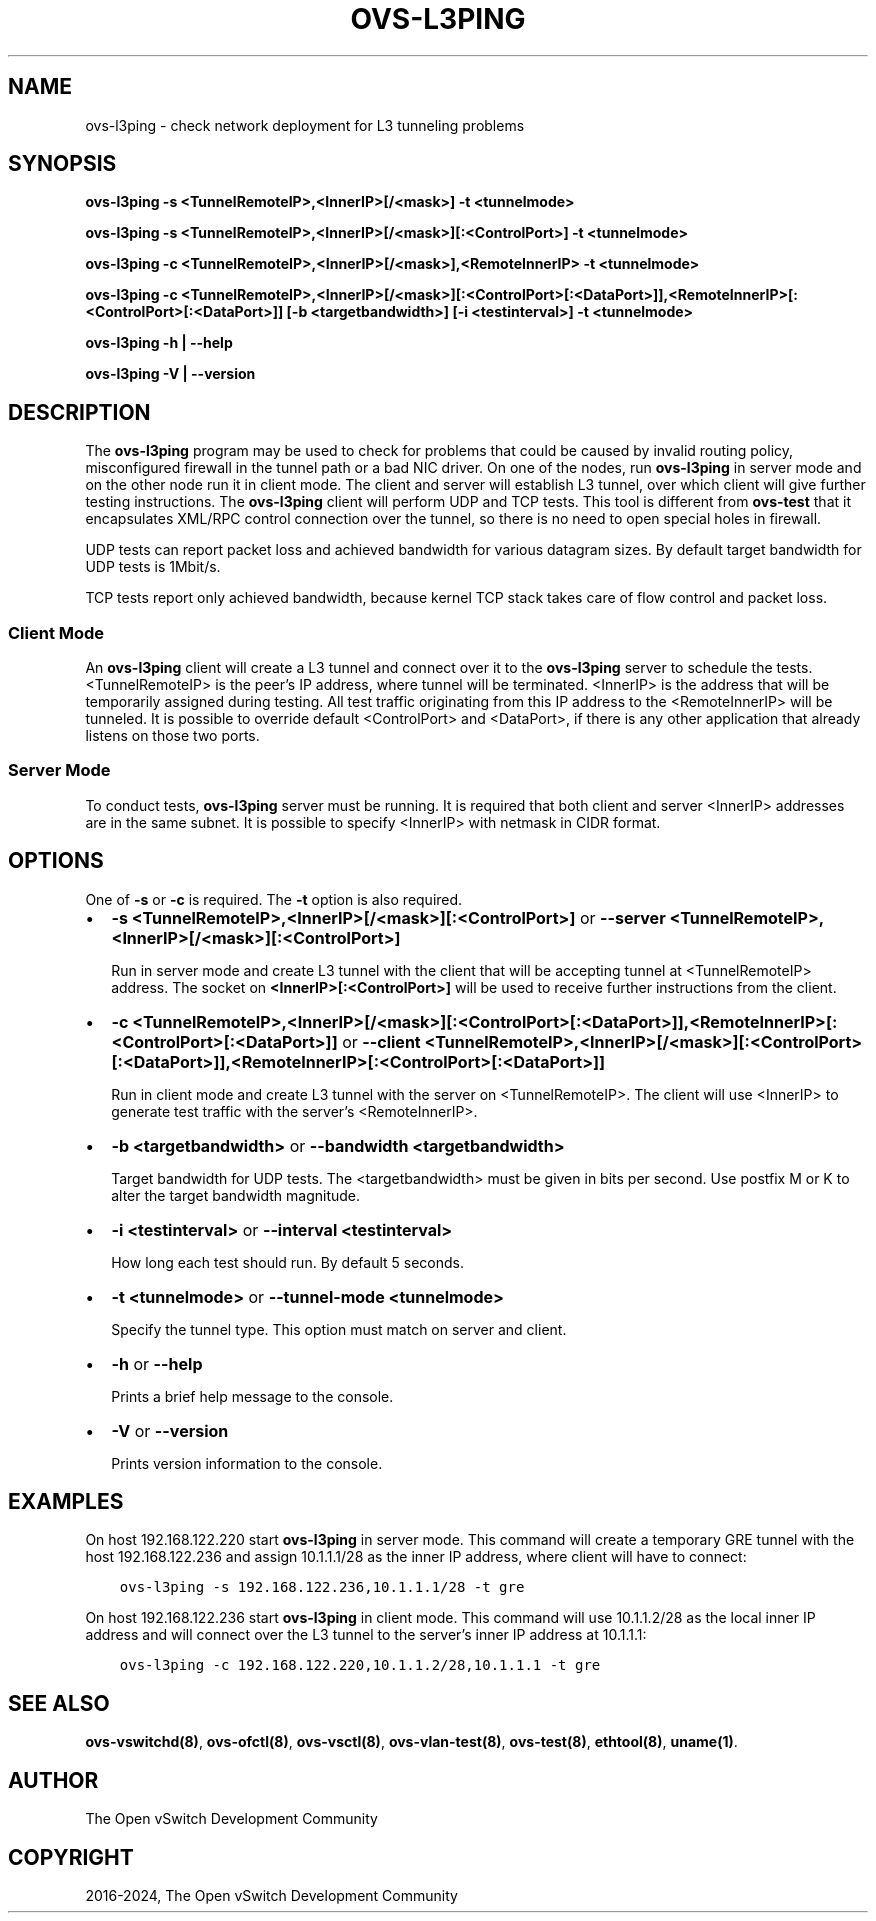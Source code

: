 .\" Man page generated from reStructuredText.
.
.
.nr rst2man-indent-level 0
.
.de1 rstReportMargin
\\$1 \\n[an-margin]
level \\n[rst2man-indent-level]
level margin: \\n[rst2man-indent\\n[rst2man-indent-level]]
-
\\n[rst2man-indent0]
\\n[rst2man-indent1]
\\n[rst2man-indent2]
..
.de1 INDENT
.\" .rstReportMargin pre:
. RS \\$1
. nr rst2man-indent\\n[rst2man-indent-level] \\n[an-margin]
. nr rst2man-indent-level +1
.\" .rstReportMargin post:
..
.de UNINDENT
. RE
.\" indent \\n[an-margin]
.\" old: \\n[rst2man-indent\\n[rst2man-indent-level]]
.nr rst2man-indent-level -1
.\" new: \\n[rst2man-indent\\n[rst2man-indent-level]]
.in \\n[rst2man-indent\\n[rst2man-indent-level]]u
..
.TH "OVS-L3PING" "8" "Aug 15, 2024" "3.4" "Open vSwitch"
.SH NAME
ovs-l3ping \- check network deployment for L3 tunneling problems
.SH SYNOPSIS
.sp
\fBovs\-l3ping \-s <TunnelRemoteIP>,<InnerIP>[/<mask>] \-t <tunnelmode>\fP
.sp
\fBovs\-l3ping \-s <TunnelRemoteIP>,<InnerIP>[/<mask>][:<ControlPort>] \-t
<tunnelmode>\fP
.sp
\fBovs\-l3ping \-c <TunnelRemoteIP>,<InnerIP>[/<mask>],<RemoteInnerIP> \-t
<tunnelmode>\fP
.sp
\fBovs\-l3ping \-c
<TunnelRemoteIP>,<InnerIP>[/<mask>][:<ControlPort>[:<DataPort>]],<RemoteInnerIP>[:<ControlPort>[:<DataPort>]]
[\-b <targetbandwidth>] [\-i <testinterval>]
\-t <tunnelmode>\fP
.sp
\fBovs\-l3ping \-h | \-\-help\fP
.sp
\fBovs\-l3ping \-V | \-\-version\fP
.SH DESCRIPTION
.sp
The \fBovs\-l3ping\fP program may be used to check for problems that
could be caused by invalid routing policy, misconfigured firewall in
the tunnel path or a bad NIC driver.  On one of the nodes, run
\fBovs\-l3ping\fP in server mode and on the other node run it in client
mode.  The client and server will establish L3 tunnel, over which
client will give further testing instructions. The \fBovs\-l3ping\fP
client will perform UDP and TCP tests.  This tool is different from
\fBovs\-test\fP that it encapsulates XML/RPC control connection over the
tunnel, so there is no need to open special holes in firewall.
.sp
UDP tests can report packet loss and achieved bandwidth for various
datagram sizes. By default target bandwidth for UDP tests is 1Mbit/s.
.sp
TCP tests report only achieved bandwidth, because kernel TCP stack
takes care of flow control and packet loss.
.SS Client Mode
.sp
An \fBovs\-l3ping\fP client will create a L3 tunnel and connect over it
to the \fBovs\-l3ping\fP server to schedule the tests.  <TunnelRemoteIP>
is the peer’s IP address, where tunnel will be terminated.  <InnerIP>
is the address that will be temporarily assigned during testing.  All
test traffic originating from this IP address to the <RemoteInnerIP>
will be tunneled.  It is possible to override default <ControlPort>
and <DataPort>, if there is any other application that already listens
on those two ports.
.SS Server Mode
.sp
To conduct tests, \fBovs\-l3ping\fP server must be running.  It is
required that both client and server <InnerIP> addresses are in the
same subnet.  It is possible to specify <InnerIP> with netmask in CIDR
format.
.SH OPTIONS
.sp
One of \fB\-s\fP or \fB\-c\fP is required.  The \fB\-t\fP option is
also required.
.INDENT 0.0
.IP \(bu 2
\fB\-s <TunnelRemoteIP>,<InnerIP>[/<mask>][:<ControlPort>]\fP or
\fB\-\-server <TunnelRemoteIP>,<InnerIP>[/<mask>][:<ControlPort>]\fP
.sp
Run in server mode and create L3 tunnel with the client that will be
accepting tunnel at <TunnelRemoteIP> address.  The socket on
\fB<InnerIP>[:<ControlPort>]\fP will be used to receive further
instructions from the client.
.IP \(bu 2
\fB\-c
<TunnelRemoteIP>,<InnerIP>[/<mask>][:<ControlPort>[:<DataPort>]],<RemoteInnerIP>[:<ControlPort>[:<DataPort>]]\fP
or \fB\-\-client
<TunnelRemoteIP>,<InnerIP>[/<mask>][:<ControlPort>[:<DataPort>]],<RemoteInnerIP>[:<ControlPort>[:<DataPort>]]\fP
.sp
Run in client mode and create L3 tunnel with the server on
<TunnelRemoteIP>.  The client will use <InnerIP> to generate test
traffic with the server’s <RemoteInnerIP>.
.IP \(bu 2
\fB\-b <targetbandwidth>\fP or \fB\-\-bandwidth <targetbandwidth>\fP
.sp
Target bandwidth for UDP tests. The <targetbandwidth> must be given
in bits per second.  Use postfix M or K to alter the target
bandwidth magnitude.
.IP \(bu 2
\fB\-i <testinterval>\fP or \fB\-\-interval <testinterval>\fP
.sp
How long each test should run. By default 5 seconds.
.IP \(bu 2
\fB\-t <tunnelmode>\fP or \fB\-\-tunnel\-mode <tunnelmode>\fP
.sp
Specify the tunnel type. This option must match on server and
client.
.IP \(bu 2
\fB\-h\fP or \fB\-\-help\fP
.sp
Prints a brief help message to the console.
.IP \(bu 2
\fB\-V\fP or \fB\-\-version\fP
.sp
Prints version information to the console.
.UNINDENT
.SH EXAMPLES
.sp
On host 192.168.122.220 start \fBovs\-l3ping\fP in server mode.  This command
will create a temporary GRE tunnel with the host 192.168.122.236 and assign
10.1.1.1/28 as the inner IP address, where client will have to connect:
.INDENT 0.0
.INDENT 3.5
.sp
.nf
.ft C
ovs\-l3ping \-s 192.168.122.236,10.1.1.1/28 \-t gre
.ft P
.fi
.UNINDENT
.UNINDENT
.sp
On host 192.168.122.236 start \fBovs\-l3ping\fP in client mode.  This command
will use 10.1.1.2/28 as the local inner IP address and will connect over the
L3 tunnel to the server’s inner IP address at 10.1.1.1:
.INDENT 0.0
.INDENT 3.5
.sp
.nf
.ft C
ovs\-l3ping \-c 192.168.122.220,10.1.1.2/28,10.1.1.1 \-t gre
.ft P
.fi
.UNINDENT
.UNINDENT
.SH SEE ALSO
.sp
\fBovs\-vswitchd(8)\fP, \fBovs\-ofctl(8)\fP, \fBovs\-vsctl(8)\fP,
\fBovs\-vlan\-test(8)\fP, \fBovs\-test(8)\fP, \fBethtool(8)\fP, \fBuname(1)\fP\&.
.SH AUTHOR
The Open vSwitch Development Community
.SH COPYRIGHT
2016-2024, The Open vSwitch Development Community
.\" Generated by docutils manpage writer.
.
